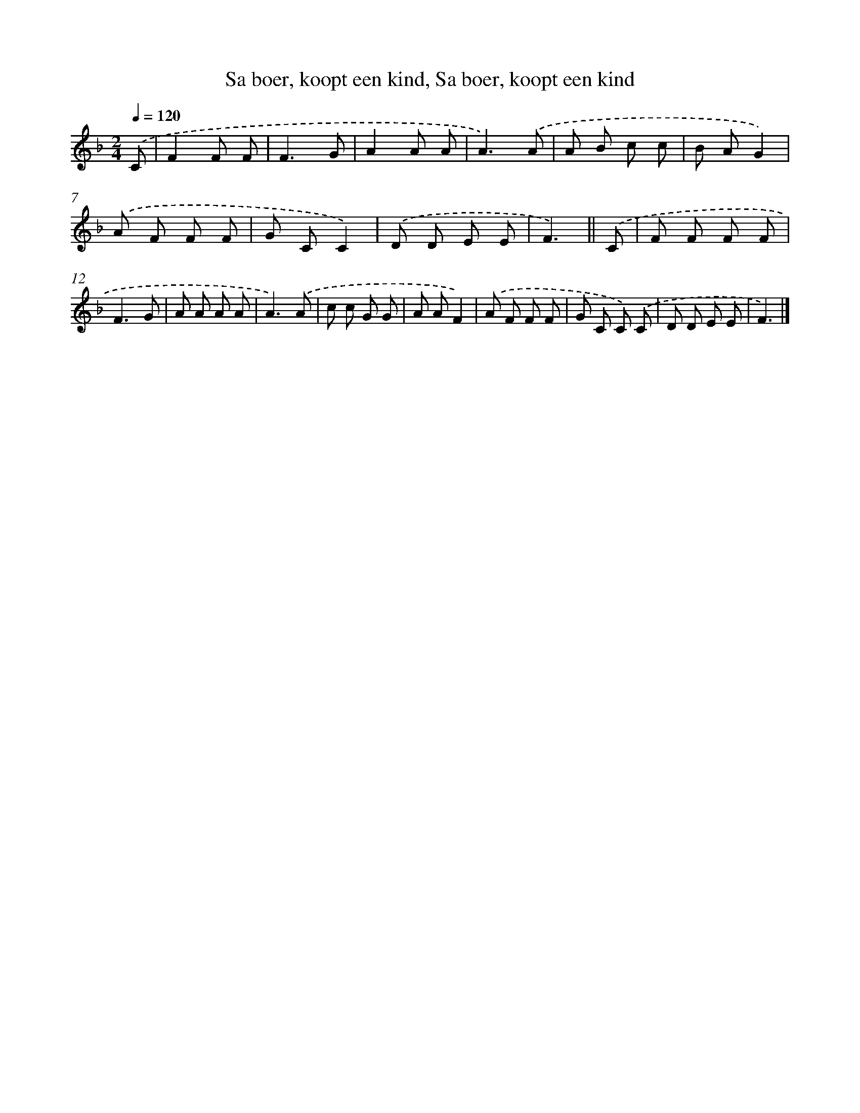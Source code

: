 X: 9622
T: Sa boer, koopt een kind, Sa boer, koopt een kind
%%abc-version 2.0
%%abcx-abcm2ps-target-version 5.9.1 (29 Sep 2008)
%%abc-creator hum2abc beta
%%abcx-conversion-date 2018/11/01 14:36:58
%%humdrum-veritas 1003534099
%%humdrum-veritas-data 126425010
%%continueall 1
%%barnumbers 0
L: 1/8
M: 2/4
Q: 1/4=120
K: F clef=treble
.('C [I:setbarnb 1]|
F2F F |
F3G |
A2A A |
A3).('A |
A B c c |
B AG2) |
.('A F F F |
G CC2) |
.('D D E E |
F3) ||
.('C [I:setbarnb 11]|
F F F F |
F3G |
A A A A |
A3).('A |
c c G G |
A AF2) |
.('A F F F |
G C C) .('C |
D D E E |
F3) |]
